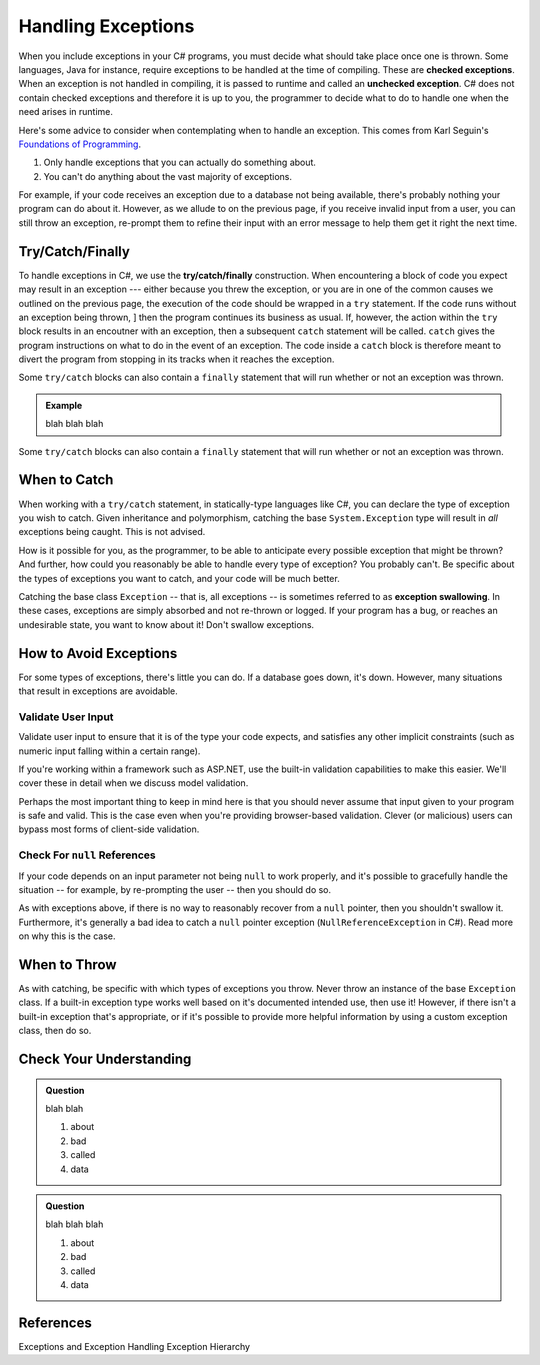.. index:: ! checked exception, ! unchecked exception

Handling Exceptions
===================

When you include exceptions in your C# programs, you must decide what should take place once one is thrown. Some languages, Java 
for instance, require exceptions to be handled at the time of compiling. These are **checked exceptions**. When an exception is 
not handled in compiling, it is passed to runtime and called an **unchecked exception**. C# does not contain checked exceptions 
and therefore it is up to you, the programmer to decide what to do to handle one when the need arises in runtime.

Here's some advice to consider when contemplating when to handle an exception. This comes from Karl Seguin's 
`Foundations of Programming <https://www.openmymind.net/FoundationsOfProgramming.pdf>`__.

#. Only handle exceptions that you can actually do something about.
#. You can't do anything about the vast majority of exceptions.

For example, if your code receives an exception due to a database not being available, there's probably nothing your program can 
do about it. However, as we allude to on the previous page, if you receive invalid input from a user, you can still throw an 
exception, re-prompt them to refine their input with an error message to help them get it right the next time.

.. index:: ! try, ! catch, ! finally

Try/Catch/Finally
-----------------

To handle exceptions in C#, we use the **try/catch/finally** construction. When encountering a block of code you expect may result 
in an exception --- either because you threw the exception, or you are in one of the common causes we outlined on the previous 
page, the execution of the code should be wrapped in a ``try`` statement. If the code runs without an exception being thrown, ]
then the program continues its business as usual. If, however, the action within the ``try`` block results in an encoutner with 
an exception, then a subsequent ``catch`` statement will be called. ``catch`` gives the program instructions on what to do in the 
event of an exception. The code inside a ``catch`` block is therefore meant to divert the program from stopping in its tracks when 
it reaches the exception. 

Some ``try/catch`` blocks can also contain a ``finally`` statement that will run whether or not an 
exception was thrown.

.. admonition:: Example

	blah blah blah 

Some ``try/catch`` blocks can also contain a ``finally`` statement that will run whether or not an 
exception was thrown.

.. index:: ! exception swallowing



When to Catch
-------------

When working with a ``try/catch`` statement, in statically-type languages like C#, you can declare the type of exception you wish 
to catch. Given inheritance and polymorphism, catching the base ``System.Exception`` type will result in *all* exceptions being 
caught. This is not advised.

How is it possible for you, as the programmer, to be able to anticipate every possible exception that might be thrown? And 
further, how could you reasonably be able to handle every type of exception? You probably can't. Be specific about the types 
of exceptions you want to catch, and your code will be much better.

Catching the base class ``Exception`` -- that is, all exceptions -- is sometimes referred to as **exception swallowing**. 
In these cases, exceptions are simply absorbed and not re-thrown or logged. If your program has a bug, or reaches an 
undesirable state, you want to know about it! Don't swallow exceptions.



How to Avoid Exceptions
-----------------------

For some types of exceptions, there's little you can do. If a database goes down, it's down. However, many situations that 
result in exceptions are avoidable.

Validate User Input
^^^^^^^^^^^^^^^^^^^

Validate user input to ensure that it is of the type your code expects, and satisfies any other implicit constraints 
(such as numeric input falling within a certain range).

If you're working within a framework such as ASP.NET, use the built-in validation capabilities to make this easier. We'll cover 
these in detail when we discuss model validation.

Perhaps the most important thing to keep in mind here is that you should never assume that input given to your program is safe 
and valid. This is the case even when you're providing browser-based validation. Clever (or malicious) users can bypass most 
forms of client-side validation.

Check For ``null`` References
^^^^^^^^^^^^^^^^^^^^^^^^^^^^^
If your code depends on an input parameter not being ``null`` to work properly, and it's possible to gracefully handle the 
situation -- for example, by re-prompting the user -- then you should do so.

As with exceptions above, if there is no way to reasonably recover from a ``null`` pointer, then you shouldn't swallow it. 
Furthermore, it's generally a bad idea to catch a ``null`` pointer exception (``NullReferenceException`` in C#). Read more 
on why this is the case.

When to Throw
-------------

As with catching, be specific with which types of exceptions you throw. Never throw an instance of the base ``Exception`` class. 
If a built-in exception type works well based on it's documented intended use, then use it! However, if there isn't a built-in 
exception that's appropriate, or if it's possible to provide more helpful information by using a custom exception class, then do 
so.

Check Your Understanding
------------------------

.. admonition:: Question

   blah blah

   #. about
   #. bad
   #. called
   #. data

.. ans: blah

.. admonition:: Question

   blah blah blah

   #. about
   #. bad
   #. called
   #. data

.. ans: blah blah


References
----------
Exceptions and Exception Handling
Exception Hierarchy


.. How to handle em
.. - Discuss how to throw an exception in C#
.. - Summarize some common built-in exceptions C#
.. - Describe passing exceptions in C#, when do they stop a program
.. - Demonstrate ``try/catch`` statements in C#